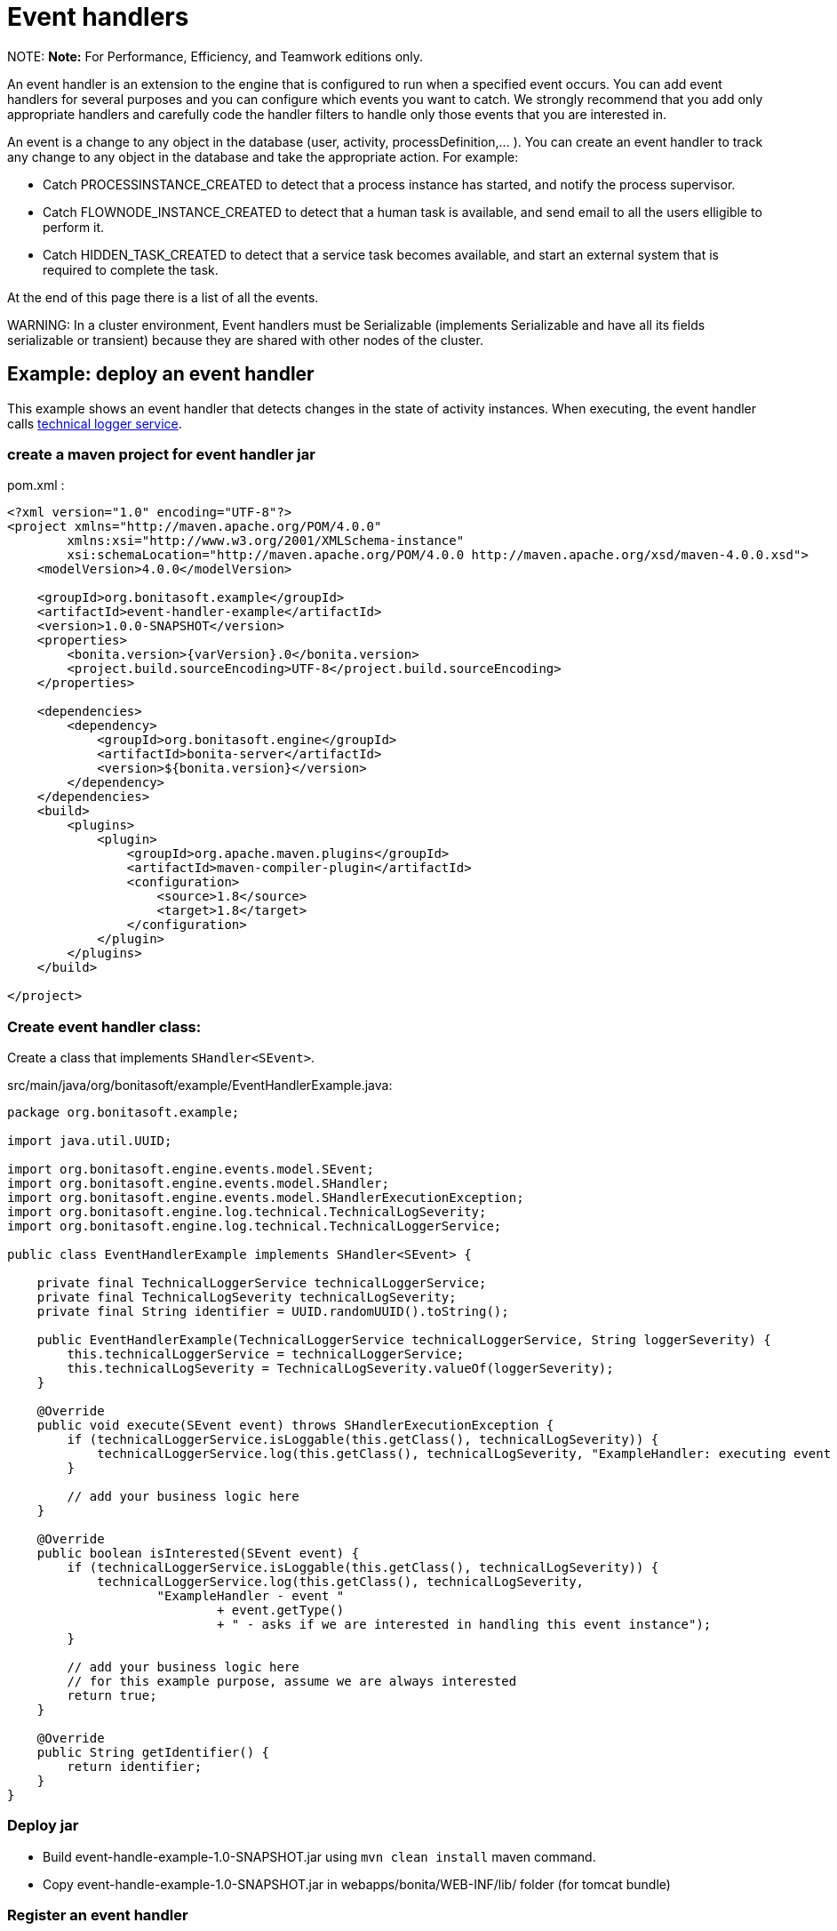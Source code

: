 = Event handlers

NOTE:
*Note:* For Performance, Efficiency, and Teamwork editions only.


An event handler is an extension to the engine that is configured to run when a specified event occurs.
You can add event handlers for several purposes and you can configure which events you want to catch.
We strongly recommend that you add only appropriate handlers and carefully code the handler filters to handle only those events that you are interested in.

An event is a change to any object in the database (user, activity, processDefinition,... ).
You can create an event handler to track any change to any object in the database and take the appropriate action. For example:

* Catch PROCESSINSTANCE_CREATED to detect that a process instance has started, and notify the process supervisor.
* Catch FLOWNODE_INSTANCE_CREATED to detect that a human task is available, and send email to all the users elligible to perform it.
* Catch HIDDEN_TASK_CREATED to detect that a service task becomes available, and start an external system that is required to complete the task.

At the end of this page there is a list of all the events.

WARNING:
In a cluster environment, Event handlers must be Serializable (implements Serializable and have all its fields serializable or transient) because they are shared with other nodes of the cluster.


== Example: deploy an event handler

This example shows an event handler that detects changes in the state of activity instances. When executing, the event handler calls xref:technical-logging.adoc[technical logger service].

=== create a maven project for event handler jar

pom.xml :

[source,xml]
----
<?xml version="1.0" encoding="UTF-8"?>
<project xmlns="http://maven.apache.org/POM/4.0.0"
        xmlns:xsi="http://www.w3.org/2001/XMLSchema-instance"
        xsi:schemaLocation="http://maven.apache.org/POM/4.0.0 http://maven.apache.org/xsd/maven-4.0.0.xsd">
    <modelVersion>4.0.0</modelVersion>

    <groupId>org.bonitasoft.example</groupId>
    <artifactId>event-handler-example</artifactId>
    <version>1.0.0-SNAPSHOT</version>
    <properties>
        <bonita.version>{varVersion}.0</bonita.version>
        <project.build.sourceEncoding>UTF-8</project.build.sourceEncoding>
    </properties>

    <dependencies>
        <dependency>
            <groupId>org.bonitasoft.engine</groupId>
            <artifactId>bonita-server</artifactId>
            <version>${bonita.version}</version>
        </dependency>
    </dependencies>
    <build>
        <plugins>
            <plugin>
                <groupId>org.apache.maven.plugins</groupId>
                <artifactId>maven-compiler-plugin</artifactId>
                <configuration>
                    <source>1.8</source>
                    <target>1.8</target>
                </configuration>
            </plugin>
        </plugins>
    </build>

</project>
----

=== Create event handler class:

Create a class that implements `SHandler<SEvent>`.

src/main/java/org/bonitasoft/example/EventHandlerExample.java:

[source,java]
----
package org.bonitasoft.example;

import java.util.UUID;

import org.bonitasoft.engine.events.model.SEvent;
import org.bonitasoft.engine.events.model.SHandler;
import org.bonitasoft.engine.events.model.SHandlerExecutionException;
import org.bonitasoft.engine.log.technical.TechnicalLogSeverity;
import org.bonitasoft.engine.log.technical.TechnicalLoggerService;

public class EventHandlerExample implements SHandler<SEvent> {

    private final TechnicalLoggerService technicalLoggerService;
    private final TechnicalLogSeverity technicalLogSeverity;
    private final String identifier = UUID.randomUUID().toString();

    public EventHandlerExample(TechnicalLoggerService technicalLoggerService, String loggerSeverity) {
        this.technicalLoggerService = technicalLoggerService;
        this.technicalLogSeverity = TechnicalLogSeverity.valueOf(loggerSeverity);
    }

    @Override
    public void execute(SEvent event) throws SHandlerExecutionException {
        if (technicalLoggerService.isLoggable(this.getClass(), technicalLogSeverity)) {
            technicalLoggerService.log(this.getClass(), technicalLogSeverity, "ExampleHandler: executing event " + event.getType());
        }

        // add your business logic here
    }

    @Override
    public boolean isInterested(SEvent event) {
        if (technicalLoggerService.isLoggable(this.getClass(), technicalLogSeverity)) {
            technicalLoggerService.log(this.getClass(), technicalLogSeverity,
                    "ExampleHandler - event "
                            + event.getType()
                            + " - asks if we are interested in handling this event instance");
        }

        // add your business logic here
        // for this example purpose, assume we are always interested
        return true;
    }

    @Override
    public String getIdentifier() {
        return identifier;
    }
}
----

=== Deploy jar

* Build event-handle-example-1.0-SNAPSHOT.jar using `mvn clean install` maven command.
* Copy event-handle-example-1.0-SNAPSHOT.jar in webapps/bonita/WEB-INF/lib/ folder (for tomcat bundle)

=== Register an event handler

An event handler is registered on an event by adding an entry to the appropriate map. The list of handlers registered can be extended in the xref:BonitaBPM_platform_setup.adoc[`bonita-tenant-sp-custom.xml`] file:

[source,xml]
----
<beans xmlns="http://www.springframework.org/schema/beans" xmlns:xsi="http://www.w3.org/2001/XMLSchema-instance" xmlns:p="http://www.springframework.org/schema/p"
      xsi:schemaLocation="http://www.springframework.org/schema/beans http://www.springframework.org/schema/beans/spring-beans-3.0.xsd">

    <!-- add event handler bean definition -->
    <bean id="myEventHandlerExample" class="org.bonitasoft.example.EventHandlerExample">
        <!-- add logging service -->
        <constructor-arg name="technicalLoggerService" ref="tenantTechnicalLoggerService" />
        <constructor-arg name="loggerSeverity" value="WARNING"/>
    </bean>

    <bean id="eventHandlers" class="org.springframework.beans.factory.config.MapFactoryBean">
        <property name="targetMapClass">
            <value>java.util.HashMap</value>
        </property>
        <property name="sourceMap">
            <map>
                <entry key="PROCESSINSTANCE_STATE_UPDATED" value-ref="myEventHandlerExample"/>
            </map>
        </property>
    </bean>

</beans>
----

=== Test it

Restart web server and run a basic process and check bonita log file in folder tomcat/logs:

 INFOS: THREAD_ID=78 | HOSTNAME=gt | ExampleHandler: event PROCESSINSTANCE_STATE_UPDATED - asks if we are interested in handling this event instance
 ...
 INFOS: THREAD_ID=78 | HOSTNAME=gt | ExampleHandler: executing event PROCESSINSTANCE_STATE_UPDATED

== Filter an event

An event handler contains a filter, `isInterested`, which detects the relevant instances of the event.
The example below shows how to use the State Id of a flow node to filter for a particular state (in this case, failed).
Flownode State Ids are defined in the subclasses of `org.bonitasoft.engine.core.process.instance.api.states.FlowNodeState`.
There is no exhaustive list; the set of states is extensible without notice.

[source,groovy]
----
public boolean isInterested(SEvent event) {
    boolean isInterested = false;

    // Get the object associated with the event
    Object eventObject = event.getObject();

    // Check that event is related to a task
    if (eventObject instanceof SFlowNodeInstance) {
        SFlowNodeInstance flowNodeInstance = (SFlowNodeInstance) eventObject;

        // Verify that state of the task is failed. See
        // FailedActivityStateImpl
        isInterested = (flowNodeInstance.getStateId() == 3);
    }

    return isInterested;
}
----

Event handlers are recursive, that is, if an event handler itself modifies something and triggers an event, the relevant event handler is called. This means you might need to include loop detection in your event handler.

== Event list

This is a snapshot of the events used in the Engine.
| | |
|:-|:-|
| Service | Events|
| ActivityInstanceServiceImpl | ACTIVITYINSTANCE_CREATED, HUMAN_TASK_INSTANCE_ASSIGNEE_UPDATED, ACTIVITYINSTANCE_STATE_UPDATED, ACTIVITY_INSTANCE_TOKEN_COUNT_UPDATED, HIDDEN_TASK_CREATED, HIDDEN_TASK_DELETED, PENDINGACTIVITYMAPPING_CREATED, PENDINGACTIVITYMAPPING_DELETED|
| ActorMappingServiceImpl | ACTOR_CREATED, ACTOR_DELETED, ACTOR_UPDATED, ACTOR_MEMBER_CREATED, ACTOR_MEMBER_DELETED|
| CategoryServiceImpl | CATEGORY_CREATED, CATEGORY_DELETED, CATEGORY_UPDATED|
| CommandServiceImpl | COMMAND_CREATED, COMMAND_DELETED, COMMAND_UPDATED|
| SCommentServiceImpl | COMMENT_CREATED, COMMENT_DELETED|
| ConnectorInstanceServiceImpl | CONNECTOR_INSTANCE_CREATED, CONNECTOR_INSTANCE_DELETED, CONNECTOR_INSTANCE_STATE_UPDATED, CONNECTOR_INSTANCE_UPDATED|
| DependencyServiceImpl | DEPENDENCY_CREATED, DEPENDENCYMAPPING_CREATED, DEPENDENCY_DELETED, DEPENDENCYMAPPING_DELETED, DEPENDENCY_UPDATED, DEPENDENCYMAPPING_UPDATED|
| DocumentMappingServiceImpl | DOCUMENTMAPPING_CREATED, DOCUMENTMAPPING_DELETED, DOCUMENTMAPPING_UPDATED|
| SEventInstanceServiceImpl | EVENT_INSTANCE_CREATED, EVENT_TRIGGER_INSTANCE_CREATED, EVENT_TRIGGER_INSTANCE_DELETED, MESSAGE_INSTANCE_CREATED, MESSAGE_INSTANCE_DELETED, MESSAGE_INSTANCE_UPDATED|
| ExternalIdentityMappingServiceImpl | EXTERNAL_IDENTITY_MAPPING_CREATED, EXTERNAL_IDENTITY_MAPPING_DELETED|
| FlowNodeInstanceServiceImpl | ARCHIVED_FLOWNODE_INSTANCE_DELETED, FLOWNODE_INSTANCE_DELETED|
| GatewayInstanceServiceImpl | GATEWAYINSTANCE_CREATED, GATEWAYINSTANCE_HITBYS_UPDATED, GATEWAYINSTANCE_STATE_UPDATED|
| IdentityServiceImpl | GROUP_CREATED, GROUP_DELETED, GROUP_UPDATED, METADATA_CREATED, METADATA_DELETED, METADATA_UPDATED, METADATAVALUE_CREATED, METADATAVALUE_DELETED, METADATAVALUE_UPDATED, ROLE_UPDATED, ROLE_CREATED, ROLE_DELETED, USER_UPDATED, USER_CREATED, USER_DELETED, USER_CONTACT_INFO_UPDATED, USER_CONTACT_INFO_CREATED, USER_CONTACT_INFO_DELETED, USERMEMBERSHIP_UPDATED, USERMEMBERSHIP_CREATED, USERMEMBERSHIP_DELETED|
| JobServiceImpl | JOB_DESCRIPTOR_CREATED, JOB_DESCRIPTOR_DELETED, JOB_PARAMETER_CREATED, JOB_PARAMETER_DELETED, JOB_LOG_CREATED, JOB_LOG_DELETED|
| JobWrapper | JOB_COMPLETED, JOB_EXECUTING|
| ProcessDefinitionServiceImpl | PROCESSDEFINITION_CREATED, PROCESSDEFINITION_DELETED, PROCESSDEFINITION_DEPLOY_INFO_UPDATED, PROCESSDEFINITION_IS_DISABLED_UPDATED, PROCESSDEFINITION_IS_ENABLED_UPDATED, PROCESSDEFINITION_IS_RESOLVED_UPDATED|
| ProcessInstanceServiceImpl | PROCESS_INSTANCE_CATEGORY_STATE_UPDATED, PROCESSINSTANCE_CREATED, PROCESSINSTANCE_DELETED, PROCESSINSTANCE_STATE_UPDATED, PROCESSINSTANCE_UPDATED|
| ProfileServiceImpl | PROFILE_CREATED, PROFILE_DELETED, PROFILE_UPDATED, ENTRY_PROFILE_CREATED, ENTRY_PROFILE_DELETED, ENTRY_PROFILE_UPDATED, PROFILE_MEMBER_DELETED|
| ReportingServiceImpl | REPORT_CREATED, REPORT_DELETED|
| SupervisorMappingServiceImpl | SUPERVISOR_CREATED, SUPERVISOR_DELETED|
| ThemeServiceImpl | THEME_CREATED, THEME_DELETED, THEME_UPDATED|
